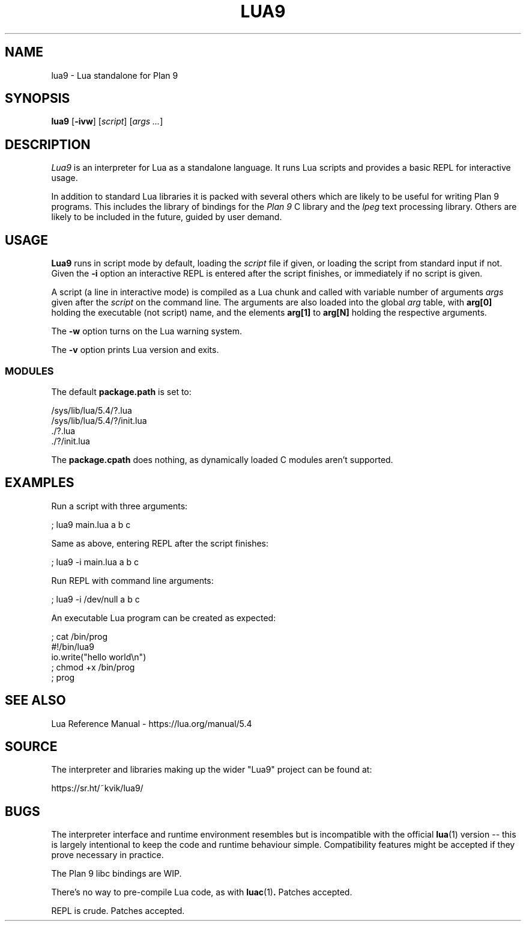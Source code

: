 .TH LUA9 1
.SH NAME
lua9 \- Lua standalone for Plan 9
.SH SYNOPSIS
.B lua9
.RB [ -ivw ]
.RI [ script ]
.RI [ args
.IR ... ]
.SH DESCRIPTION
.PP
.I Lua9
is an interpreter for Lua as a standalone language.
It runs Lua scripts and provides a basic REPL for
interactive usage.
.PP
In addition to standard Lua libraries it is packed
with several others which are likely to be useful
for writing Plan 9 programs.
This includes the library of bindings for the
.I Plan 9
C library
and the
.IR lpeg
text processing library.
Others are likely to be included in the future,
guided by user demand.
.SH USAGE
.B Lua9
runs in script mode by default, loading the
.I script
file if given, or loading the script from standard input
if not.
Given the
.B -i
option an interactive REPL is entered after the script
finishes, or immediately if no script is given.
.PP
A script (a line in interactive mode) is compiled as
a Lua chunk and called with variable number of arguments
.I args
given after the
.I script
on the command line.
The arguments are also loaded into the global
.IR arg 
table, with
.B arg[0]
holding the executable (not script) name, and the elements
.B arg[1]
to
.B arg[N]
holding the respective arguments.
.PP
The
.B -w
option turns on the Lua warning system.
.PP
The
.B -v
option prints Lua version and exits.
.SS MODULES
The default
.B package.path
is set to:
.PP
.EX
/sys/lib/lua/5.4/?.lua
/sys/lib/lua/5.4/?/init.lua
\&./?.lua
\&./?/init.lua
.EE
.PP
The
.B package.cpath
does nothing, as dynamically loaded C modules aren't supported.
.SH EXAMPLES
.PP
Run a script with three arguments:
.PP
.EX
; lua9 main.lua a b c
.EE
.PP
Same as above, entering REPL after the script finishes:
.PP
.EX
; lua9 -i main.lua a b c
.EE
.PP
Run REPL with command line arguments:
.PP
.EX
; lua9 -i /dev/null a b c
.EE
.PP
An executable Lua program can be created as expected:
.PP
.EX
; cat /bin/prog
#!/bin/lua9
io.write("hello world\\n")
; chmod +x /bin/prog
; prog
.EE
.SH SEE ALSO
.PP
Lua Reference Manual \- https://lua.org/manual/5.4
.SH SOURCE
.PP
The interpreter and libraries making up the wider "Lua9"
project can be found at:
.PP
.EE
https://sr.ht/~kvik/lua9/
.EX
.SH BUGS
.PP
The interpreter interface and runtime environment resembles
but is incompatible with the official
.BR lua (1)
version -- this is largely intentional to keep the code and
runtime behaviour simple. Compatibility features might be
accepted if they prove necessary in practice.
.PP
The Plan 9 libc bindings are WIP.
.PP
There's no way to pre-compile Lua code, as with
.BR luac (1) .
Patches accepted.
.PP
REPL is crude.  Patches accepted.
